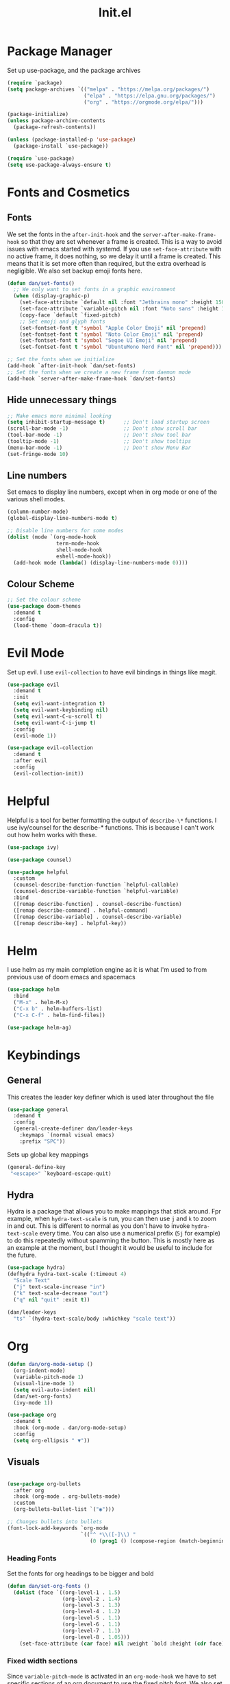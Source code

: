 #+TITLE: Init.el
#+PROPERTY: header-args :tangle init.el
* Package Manager
Set up use-package, and the package archives
#+begin_src emacs-lisp
  (require `package)
  (setq package-archives `(("melpa" . "https://melpa.org/packages/")
                           ("elpa" . "https://elpa.gnu.org/packages/")
                           ("org" . "https://orgmode.org/elpa/")))

  (package-initialize)
  (unless package-archive-contents
    (package-refresh-contents))

  (unless (package-installed-p 'use-package)
    (package-install `use-package))

  (require `use-package)
  (setq use-package-always-ensure t)
#+end_src

* Fonts and Cosmetics
** Fonts
We set the fonts in the ~after-init-hook~ and the ~server-after-make-frame-hook~ so that they are set whenever a frame is created. This is a way to avoid issues with emacs started with systemd. If you use ~set-face-attribute~ with no active frame, it does nothing, so we delay it until a frame is created. This means that it is set more often than required, but the extra overhead is negligible. We also set backup emoji fonts here.
#+begin_src emacs-lisp
  (defun dan/set-fonts()
    ;; We only want to set fonts in a graphic environment
    (when (display-graphic-p)
      (set-face-attribute `default nil :font "Jetbrains mono" :height 150)
      (set-face-attribute `variable-pitch nil :font "Noto sans" :height 150)
      (copy-face `default `fixed-pitch)
      ;; Set emoji and glyph fonts
      (set-fontset-font t 'symbol "Apple Color Emoji" nil 'prepend)
      (set-fontset-font t 'symbol "Noto Color Emoji" nil 'prepend)
      (set-fontset-font t 'symbol "Segoe UI Emoji" nil 'prepend)
      (set-fontset-font t 'symbol "UbuntuMono Nerd Font" nil 'prepend)))

  ;; Set the fonts when we initialize
  (add-hook `after-init-hook `dan/set-fonts)
  ;; Set the fonts when we create a new frame from daemon mode
  (add-hook `server-after-make-frame-hook `dan/set-fonts)
#+end_src
** Hide unnecessary things
#+begin_src emacs-lisp
  ;; Make emacs more minimal looking
  (setq inhibit-startup-message t)      ;; Don't load startup screen
  (scroll-bar-mode -1)                  ;; Don't show scroll bar
  (tool-bar-mode -1)                    ;; Don't show tool bar
  (tooltip-mode -1)                     ;; Don't show tooltips
  (menu-bar-mode -1)                    ;; Don't show Menu Bar
  (set-fringe-mode 10)
#+end_src
** Line numbers
Set emacs to display line numbers, except when in org mode or one of the various shell modes.
#+begin_src emacs-lisp
  (column-number-mode)
  (global-display-line-numbers-mode t)

  ;; Disable line numbers for some modes
  (dolist (mode `(org-mode-hook
                  term-mode-hook
                  shell-mode-hook
                  eshell-mode-hook))
    (add-hook mode (lambda() (display-line-numbers-mode 0))))
#+end_src

** Colour Scheme
#+begin_src emacs-lisp
  ;; Set the colour scheme
  (use-package doom-themes
    :demand t
    :config
    (load-theme `doom-dracula t))
#+end_src

* Evil Mode
Set up evil. I use ~evil-collection~ to have evil bindings in things like magit.
#+begin_src emacs-lisp
  (use-package evil
    :demand t
    :init
    (setq evil-want-integration t)
    (setq evil-want-keybinding nil)
    (setq evil-want-C-u-scroll t)
    (setq evil-want-C-i-jump t)
    :config
    (evil-mode 1))

  (use-package evil-collection
    :demand t
    :after evil
    :config
    (evil-collection-init))
#+end_src
* Helpful
Helpful is a tool for better formatting the output of ~describe-\*~ functions.
I use ivy/counsel for the describe-* functions. This is because I can't work out how helm works with these. 
#+begin_src emacs-lisp
  (use-package ivy)

  (use-package counsel)

  (use-package helpful
    :custom
    (counsel-describe-function-function `helpful-callable)
    (counsel-describe-variable-function `helpful-variable)
    :bind
    ([remap describe-function] . counsel-describe-function)
    ([remap describe-command] . helpful-command)
    ([remap describe-variable] . counsel-describe-variable)
    ([remap describe-key] . helpful-key))
#+end_src

* Helm
I use helm as my main completion engine as it is what I'm used to from previous use of doom emacs and spacemacs
#+begin_src emacs-lisp
  (use-package helm
    :bind
    ("M-x" . helm-M-x)
    ("C-x b" . helm-buffers-list)
    ("C-x C-f" . helm-find-files))

  (use-package helm-ag)
#+end_src

* Keybindings
** General
This creates the leader key definer which is used later throughout the file
#+begin_src emacs-lisp
  (use-package general
    :demand t
    :config
    (general-create-definer dan/leader-keys
      :keymaps `(normal visual emacs)
      :prefix "SPC"))
#+end_src
Sets up global key mappings
#+begin_src emacs-lisp
  (general-define-key
   "<escape>" `keyboard-escape-quit)
#+end_src

** Hydra
Hydra is a package that allows you to make mappings that stick around. Fpr example, when ~hydra-text-scale~ is run, you can then use ~j~ and ~k~ to zoom in and out. This is different to normal as you don't have to  invoke ~hydra-text-scale~ every time. You can also use a numerical prefix (~5j~ for example) to do this repeatedly without spamming the button. This is mostly here as an example at the moment, but I thought it would be useful to include for the future.
#+begin_src emacs-lisp
  (use-package hydra)
  (defhydra hydra-text-scale (:timeout 4)
    "Scale Text"
    ("j" text-scale-increase "in")
    ("k" text-scale-decrease "out")
    ("q" nil "quit" :exit t))

  (dan/leader-keys
    "ts" `(hydra-text-scale/body :whichkey "scale text"))
#+end_src

* Org
#+begin_src emacs-lisp
  (defun dan/org-mode-setup ()
    (org-indent-mode)
    (variable-pitch-mode 1)
    (visual-line-mode 1)
    (setq evil-auto-indent nil)
    (dan/set-org-fonts)
    (ivy-mode 1))

  (use-package org
    :demand t
    :hook (org-mode . dan/org-mode-setup)
    :config
    (setq org-ellipsis " ▼"))
#+end_src

** Visuals
#+begin_src emacs-lisp

  (use-package org-bullets
    :after org
    :hook (org-mode . org-bullets-mode)
    :custom
    (org-bullets-bullet-list `("◉")))

  ;; Changes bullets into bullets
  (font-lock-add-keywords `org-mode
                          `(("^ *\\([-]\\) "
                             (0 (prog1 () (compose-region (match-beginning 1) (match-end 1) "•"))))))
#+end_src
*** Heading Fonts
Set the fonts for org headings to be bigger and bold
#+begin_src emacs-lisp
  (defun dan/set-org-fonts ()
    (dolist (face `((org-level-1 . 1.5)
                    (org-level-2 . 1.4)
                    (org-level-3 . 1.3)
                    (org-level-4 . 1.2)
                    (org-level-5 . 1.1)
                    (org-level-6 . 1.1)
                    (org-level-7 . 1.1)
                    (org-level-8 . 1.05)))
      (set-face-attribute (car face) nil :weight `bold :height (cdr face)))
#+end_src
*** Fixed width sections
Since ~variable-pitch-mode~ is activated in an ~org-mode-hook~ we have to set specific sections of an org document to use the fixed pitch font. We also set the background for code blocks here.
#+begin_src emacs-lisp
  (set-face-attribute `org-document-title nil :height 300)
  (set-face-attribute `org-block nil :foreground nil :background "#353848" :inherit `fixed-pitch)
  (set-face-attribute `org-code nil :inherit `(shadow fixed-pitch))
  (set-face-attribute `org-table nil :background "#353848" :inherit `(shadow fixed-pitch))
  (set-face-attribute `org-indent nil :inherit `(org-hide fixed-pitch))
  (set-face-attribute `org-verbatim nil :inherit `(shadow fixed-pitch))
  (set-face-attribute `org-special-keyword nil :inherit `(font-lock-comment-face fixed-pitch))
  (set-face-attribute `org-meta-line nil :inherit `(font-lock-comment-face fixed-pitch))
  (set-face-attribute `org-checkbox nil :inherit `fixed-pitch))
#+end_src

*** Visual Fill Mode
Make it so org mode does not fill the entire width of the screen. This makes org seem more like a normal document editor, like Microsoft Word
#+begin_src emacs-lisp
  (defun dan/org-mode-visual-fill()
    (setq visual-fill-column-width 125)
    (setq visual-fill-column-center-text t)
    (visual-fill-column-mode 1))

  (use-package visual-fill-column
    :hook (org-mode . dan/org-mode-visual-fill))

#+end_src

** Function
*** Agenda
#+begin_src emacs-lisp
  (setq org-agenda-files
        `("~/Dropbox/Org/"))
  (setq org-agenda-start-with-log-mode t)
  (setq org-log-done `time)
  (setq org-log-into-drawer t)

  (defun dan/org-agenda-config ()
    (define-key org-agenda-mode-map "j" 'evil-next-line)
    (define-key org-agenda-mode-map "k" 'evil-previous-line))

  (add-hook `org-agenda-mode-hook `dan/org-agenda-config)
#+end_src

*** Todolists
#+begin_src emacs-lisp
  (setq org-todo-keywords `((sequence "TODO(t)" "IN PROGRESS(p)" "|" "DONE(d!)")))
#+end_src

*** Refile
#+begin_src emacs-lisp
  (setq org-refile-targets
        `(("~/Dropbox/Org/archive.org" :maxlevel . 1)
          ("~/Dropbox/Org/todo.org" :maxlevel . 1)))

  (advice-add `org-refile :after `org-save-all-org-buffers)
#+end_src

*** Capture Templates
#+begin_src emacs-lisp
  (setq org-capture-templates
        `(("t" "Todo" entry (file+headline "~/Dropbox/Org/todo.org" "Inbox") "* TODO %?\n %U\n %a\n %i" :empty-lines 1)))
#+end_src

*** Org-projectile
#+begin_src emacs-lisp
  (use-package org-projectile
    :demand t
    :config
    (org-projectile-per-project)
    (setq org-projectile-per-project-filepath "TODO.org")
    (setq org-projectile-capture-template "* TODO %?\n %U\n %a\n %i")
    (setq org-agenda-files (seq-filter 'file-readable-p (delete-dups (append org-agenda-files (org-projectile-todo-files))))))
#+end_src

*** Mailto
We need to set mailto links to open in thunderbird rather than in emacs
#+begin_src emacs-lisp
  (setq browse-url-mailto-function 'browse-url-generic)
  (setq browse-url-generic-program "thunderbird")
#+end_src

*** Keys
#+begin_src emacs-lisp
  (dan/leader-keys
    "o" `(:ignore t :which-key "Org")
    "oc" `(org-capture :which-key "Capture")
    "oa" `(org-agenda :which-key "Agenda")
    "op" `(org-projectile-capture-for-current-project :which-key "Project Capture")
    "pc" `(org-projectile-capture-for-current-project :which-key "Org Capture"))
#+end_src

* Snippets
I use yasnippets for my snippets, the folder they are stored in is [[file:snippets][here]]. Each snippet has it's own file, organised into types by folder.
#+begin_src emacs-lisp
  (use-package yasnippet
    :demand t
    :init
    (yas-global-mode 1)
    (setq yas-snippet-dirs `("~/.emacs.d/snippets")))
#+end_src
* Languages
** LSP
#+begin_src emacs-lisp
  (defun dan/lsp-mode-setup ()
    (setq lsp-headerline-breadcrumb-segments `(path-up-to-project file symbols))
    (lsp-headerline-breadcrumb-mode 1))

  (add-hook `lsp-mode `dan/lsp-mode-setup)

  (use-package lsp-mode
    :commands (lsp lsp-deferred)
    :init
    (setq lsp-keymap-prefix "C-c l")
    :config
    (lsp-enable-which-key-integration t))

  (use-package lsp-ui
    :hook (lsp-mode . lsp-ui-mode))
#+end_src
** Python
#+begin_src emacs-lisp
  (add-hook `python-mode `lsp)
#+end_src
** LaTeX
This section was adapted from [[https://www.reddit.com/r/emacs/comments/cd6fe2/how_to_make_emacs_a_latex_ide/?utm_source=share&utm_medium=ios_app&utm_name=iossmf][this reddit thead]]
#+begin_src emacs-lisp
  (use-package pdf-tools
    :ensure t
    :config
    (pdf-tools-install)
    (setq-default pdf-view-display-size 'fit-page)
    (setq pdf-annot-activate-created-annotations t)
    (define-key pdf-view-mode-map (kbd "C-s") 'isearch-forward)
    (define-key pdf-view-mode-map (kbd "C-r") 'isearch-backward)
    (add-hook 'pdf-view-mode-hook (lambda ()
                                    (bms/pdf-midnite-amber))) ; automatically turns on midnight-mode for pdfs
    )

  (use-package auctex-latexmk
    :ensure t
    :config
    (auctex-latexmk-setup)
    (setq auctex-latexmk-inherit-TeX-PDF-mode t))

  (use-package reftex
    :ensure t
    :defer t
    :config
    (setq reftex-cite-prompt-optional-args t)) ;; Prompt for empty optional arguments in cite

  (use-package company-auctex
    :ensure t
    :init (company-auctex-init))

  (use-package tex
    :ensure auctex
    :mode ("\\.tex\\'" . latex-mode)
    :config (progn
              (setq TeX-source-correlate-mode t)
              (setq TeX-source-correlate-method 'synctex)
              (setq TeX-auto-save t)
              (setq TeX-parse-self t)
              (setq-default TeX-master "main.tex")
              (setq reftex-plug-into-AUCTeX t)
              (pdf-tools-install)
              (setq TeX-view-program-selection '((output-pdf "PDF Tools"))
                    TeX-source-correlate-start-server t)
              ;; Update PDF buffers after successful LaTeX runs
              (add-hook 'TeX-after-compilation-finished-functions
                        #'TeX-revert-document-buffer)
              (add-hook 'LaTeX-mode-hook
                        (lambda ()
                          (reftex-mode t)
                          (flyspell-mode t)))
              ))

  (add-hook `tex-mode `lsp)

  (setq font-latex-fontify-script nil)

#+end_src
** Haskell
This is just for syntax highlighting on my xmonad config
#+begin_src emacs-lisp
  (use-package haskell-mode)
#+end_src

* Commenting
#+begin_src emacs-lisp
  (use-package evil-nerd-commenter)

  (dan/leader-keys
    "c" `(evilnc-comment-or-uncomment-lines :which-key "comment"))
#+end_src

* Autocomplete
I use company mode to show completion options
#+begin_src emacs-lisp
  (use-package company
    :demand t
    :config
    :hook (prog-mode . company-mode)
    :custom
    (company-idle-delay 0)
    (company-minimum-prefix-length 1))

  (use-package company-box
    :hook (company-mode . company-box-mode))
#+end_src

* Magit
Magit is a brilliant git client for emacs. Forge is used to get issues and PRs from github
#+begin_src emacs-lisp
  (use-package magit)

  (use-package forge
    :after magit)

  (dan/leader-keys
    "g" `(:ignore t :which-key "git")
    "gg" `(magit-status :which-key "status")
    "gl" `(magit-log-current :which-key "log"))
#+end_src
* Projectile
Projectile is a project management package. 
#+begin_src emacs-lisp
  (use-package projectile
    :demand t
    :diminish projectile-mode
    :config (projectile-mode)
    :bind-keymap ("C-c p" . projectile-command-map)
    :init
    (when (file-directory-p "~/repos")
      (setq projectile-project-search-path `("~/repos")))
    (setq projectile-switch-project-action `helm-projectile-find-file))

  (use-package helm-projectile
    :init (helm-projectile-on))

  (dan/leader-keys
    "p" `(:ignore t :which-key "Projectile")
    "pp" `(projectile-switch-project :which-key "Switch Project")
    "pf" `(projectile-find-file :which-key "Find Files")
    "pg" `(projectile-ag :which-key "Project Grep"))

#+end_src

* Which-key
I use which-key to show the available key mappings in a series. This is useful for discovering the different functions of my plugins as well as if I forget the key. I have it set to have a 0.3 second delay after me pressing the key for it to show up. This means that it doesn't appear if I know the keys, as generally I'll press them quicker than that.
#+begin_src emacs-lisp
  (use-package which-key
    :init
    (which-key-mode)
    :diminish which-key-mode
    :config
    (setq which-key-idle-delay 0.3))
#+end_src
* Rainbow Delimiters
Rainbow delimiters makes brackets have different colours. This is especially useful in emacs lisp as it makes it easier to tell whether I have enough.
#+begin_src emacs-lisp
  (use-package rainbow-delimiters
    :hook (prog-mode . rainbow-delimiters-mode))
#+end_src
* Modeline
I use the modeline from Doom Emacs. I'm not particularly attached to this but it does the job
#+begin_src emacs-lisp
  (use-package doom-modeline
    :init
    (doom-modeline-mode 1))
#+end_src
* Backups
I consolidate all my backup files in =~/fileBackups=
#+begin_src emacs-lisp
  (setq backup-directiory-alist `(("." . "~/fileBackups")))
#+end_src

